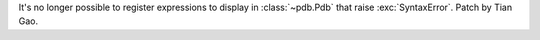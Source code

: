 It's no longer possible to register expressions to display in
:class:`~pdb.Pdb` that raise :exc:`SyntaxError`. Patch by Tian Gao.
